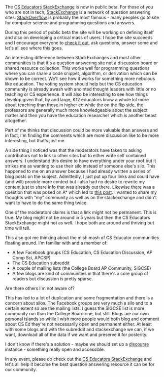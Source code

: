 #+BEGIN_COMMENT
.. title: CS Educators StackExchange
.. slug: cs-educators-stackexchange
.. date: 2017-06-15 07:57:02 UTC-04:00
.. tags: community, CS Education
.. category: 
.. link: 
.. description: 
.. type: text
#+END_COMMENT

* 
The [[https://cseducators.stackexchange.com/][CS Educators StackExchange]] is now in public beta. For those of you
who are not in tech, [[https://en.wikipedia.org/wiki/Stack_Exchange][StackExchange]] is a network of question answering
sites. [[http://stackoverflow.com][StackOverflow]] is probably the most famous - many peoples go to
site for computer science and programming questions and answers. 

During this period of public beta the site will be working on defining
itself and also on developing a critical mass of users. I hope the
site succeeds and I encourage everyone to [[https://cseducators.stackexchange.com/][check it out]], ask questions,
answer some and let's all see where this goes.

An interesting difference between StackExchanges and most other
communities is that it's a question answering site not a discussion
board or shared resource collection. This works well for programming
questions where you can share a code snippet, algorithm, or derivation
which can be shown to be correct. We'll see how it works for something
more nebulous like education. The voting system should help but the CS
education community is already awash with anointed thought leaders
with little or no teaching or CS experience. It will also be
interesting to see how things develop given that, by and large, K12
educators know a whole lot more about teaching than those in higher ed
while the on the flip side, the professors are generally much
more knowledgeable about the subject matter and then you have the
education researcher which is another beast altogether. 

Part of me thinks that discussion could be more valuable than answers
and in fact, I'm finding the comments which are more discussion like
to be more interesting, but that's just me. 

A side thing I noticed was that the moderators have taken to asking
contributors not to link to other sites but to either write self
contained answers. I understand this desire to have everything under
your roof but it strikes me as wanting to use their silo instead of
someone else's silo. This happened to me on an answer because I had
already written a series of blog posts on the subject. Admittedly, I
just put up four links and could have (and will) provide more context
but I also had no desire to rewrite my content just to share info that
was already out there. Likewise there was a question that was posed on
A* which led to [[http://cestlaz.github.io/posts/a-star-is-born/][this post]]. I wanted to share my thoughts with "my"
community as well as on the stackexchange and didn't want to have to
do the same thing twice.

One of the moderators claims is that a link might not be
permanent. This is true. My blog might not be around in 5 years but
then the CS Educators StackExchange might not as well. I hope both are
around and thriving but time will tell.

This also got me thinking about the  mish mash of
CS Educator communities floating around. I'm familiar with and a
member of:
- A few Facebook groups (CS Education, CS Education Discussion, AP
  Comp Sci, APCSP)
- The CS Education subreddit
- A couple of mailing lists (the College Board AP Community, SIGCSE)
- A few blogs are kind of communities in that there's a core group of
  readers but discussion is pretty sparse.

Are there others I'm not aware of?

This has led to a lot of duplication and some fragmentation and there
is a concern about silos. The Facebook groups are very much a silo and
to a certain extent so are the mailing lists. I guess the SIGCSE list
is more community run than the College Board one, but still. Blogs are
our own personal islands so while I wish more people would both blog
and comment about CS Ed they're not necessarily open and permanent
either. At least with some blogs and with the subreddit and
stackexchange we can, if we want, download all of the data if we want
and preserve it for posterity.

I don't know if there's a solution - maybe we should set up a [[https://github.com/discourse/discourse][discourse]]
instance - something really open and accessible.

In any event, please do check out the [[https://cseducators.stackexchange.com/][CS Educators StackExchange]] and
let's all help it become the best question answering resource it can
be for our community.

